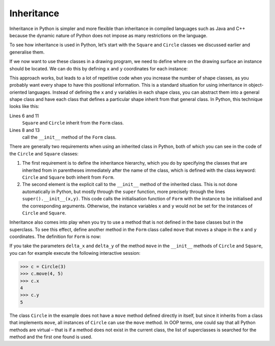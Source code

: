 Inheritance
===========

Inheritance in Python is simpler and more flexible than inheritance in compiled
languages such as Java and C++ because the dynamic nature of Python does not
impose as many restrictions on the language.

To see how inheritance is used in Python, let’s start with the ``Square`` and
``Circle`` classes we discussed earlier and generalise them.

If we now want to use these classes in a drawing program, we need to define
where on the drawing surface an instance should be located. We can do this by
defining ``x`` and ``y`` coordinates for each instance:

.. code-block:: pycon
    :linenos:

    >>> class Square:
    ...     def __init__(self, length=1, x=0, y=0):
    ...         self.length = length
    ...         self.x = x
    ...         self.y = y
    ...
    >>> class Circle:
    ...     def __init__(self, diameter=1, x=0, y=0):
    ...         self.diameter = diameter
    ...         self.x = x
    ...         self.y = y
    ...

This approach works, but leads to a lot of repetitive code when you increase the
number of shape classes, as you probably want every shape to have this
positional information. This is a standard situation for using inheritance in
object-oriented languages. Instead of defining the ``x`` and ``y`` variables in
each shape class, you can abstract them into a general shape class and have each
class that defines a particular shape inherit from that general class. In
Python, this technique looks like this:

.. code-block:: pycon
    :linenos:

    >>> class Form:
    ...     def __init__(self, x=0, y=0):
    ...         self.x = x
    ...         self.y = y
    ...
    >>> class Square(Form):
    ...     def __init__(self, length=1, x=0, y=0):
    ...         super().__init__(x, y)
    ...         self.length = length
    ...
    >>> class Circle(Form):
    ...     def __init__(self, diameter=1, x=0, y=0):
    ...         super().__init__(x, y)
    ...         self.diameter = diameter
    ...

Lines 6 and 11
    ``Square`` and ``Circle`` inherit from the ``Form`` class.
Lines 8 and 13
    call the ``__init__`` method of the ``Form`` class.

There are generally two requirements when using an inherited class in Python,
both of which you can see in the code of the ``Circle`` and ``Square`` classes:

#. The first requirement is to define the inheritance hierarchy, which you do by
   specifying the classes that are inherited from in parentheses immediately
   after the name of the class, which is defined with the class keyword:
   ``Circle`` and ``Square`` both inherit from ``Form``.
#. The second element is the explicit call to the ``__init__`` method of the
   inherited class. This is not done automatically in Python, but mostly through
   the ``super`` function, more precisely through the lines
   ``super().__init__(x,y)``. This code calls the initialisation function of
   ``Form`` with the instance to be initialised and the corresponding arguments.
   Otherwise, the instance variables ``x`` and ``y`` would not be set for the
   instances of ``Circle`` and ``Square``.

Inheritance also comes into play when you try to use a method that is not
defined in the base classes but in the superclass. To see this effect, define
another method in the ``Form`` class called ``move`` that moves a shape in the
``x`` and ``y`` coordinates. The definition for ``Form`` is now:

.. code-block:: pycon
    :linenos:
    :emphasize-lines: 5-7

    >>> class Form:
    ...     def __init__(self, x=0, y=0):
    ...         self.x = x
    ...         self.y = y
    ...     def move(self, delta_x, delta_y):
    ...         self.x = self.x + delta_x
    ...         self.y = self.y + delta_y
    ...

..
    .. code-block:: pycon

        >>> class Circle(Form):
        ...     def __init__(self, diameter=1, x=0, y=0, delta_x=0, delta_y=0):
        ...         super().__init__(x, y)
        ...         self.diameter = diameter
        ...

If you take the parameters ``delta_x`` and ``delta_y`` of the method ``move`` in
the ``__init__`` methods of ``Circle`` and ``Square``, you can for example
execute the following interactive session:

.. code-block:: pycon

    >>> c = Circle(3)
    >>> c.move(4, 5)
    >>> c.x
    4
    >>> c.y
    5

The class ``Circle`` in the example does not have a ``move`` method defined
directly in itself, but since it inherits from a class that implements ``move``,
all instances of ``Circle`` can use the ``move`` method. In OOP terms, one could
say that all Python methods are virtual – that is if a method does not exist in
the current class, the list of superclasses is searched for the method and the
first one found is used.
